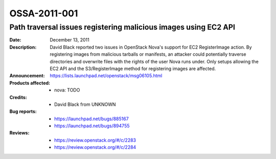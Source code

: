 =============
OSSA-2011-001
=============

Path traversal issues registering malicious images using EC2 API
----------------------------------------------------------------
:Date: December 13, 2011

:Description:

   David Black reported two issues in OpenStack Nova's support for EC2
   RegisterImage action. By registering images from malicious tarballs or
   manifests, an attacker could potentially traverse directories and
   overwrite files with the rights of the user Nova runs under. Only setups
   allowing the EC2 API and the S3/RegisterImage method for registering
   images are affected.

:Announcement:

   `https://lists.launchpad.net/openstack/msg06105.html <https://lists.launchpad.net/openstack/msg06105.html>`_

:Products affected: 
   - nova: TODO



:Credits: - David Black from UNKNOWN



:Bug reports:

   - `https://launchpad.net/bugs/885167 <https://launchpad.net/bugs/885167>`_
   - `https://launchpad.net/bugs/894755 <https://launchpad.net/bugs/894755>`_



:Reviews:

   - `https://review.openstack.org/#/c/2283 <https://review.openstack.org/#/c/2283>`_
   - `https://review.openstack.org/#/c/2284 <https://review.openstack.org/#/c/2284>`_



